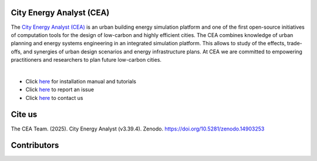 |license| |repo_size| |zenodo|

.. |license| image:: https://img.shields.io/badge/License-MIT-blue.svg
    :alt: GitHub license
.. |repo_size| image:: https://img.shields.io/github/repo-size/architecture-building-systems/CityEnergyAnalyst
    :alt: Repo Size
.. |zenodo| image:: https://zenodo.org/badge/DOI/10.5281/zenodo.14903253.svg
   :target: https://doi.org/10.5281/zenodo.14903253

.. image:: logo/cea_logo.png
    :scale: 25 %
    :alt: City Energy Analyst (CEA) logo
    :target: https://www.cityenergyanalyst.com

.. |repobeats| image:: https://repobeats.axiom.co/api/embed/31055fb15ba781904f1dcb1e51de1f17436a8816.svg
    :alt: Repo Contribuitions

.. |contrib.rocks| image:: https://contrib.rocks/image?repo=architecture-building-systems/CityEnergyAnalyst
    :target: https://github.com/architecture-building-systems/CityEnergyAnalyst/graphs/contributors
    :alt: Repo Contribuitions

.. |screenshot| image:: https://images.squarespace-cdn.com/content/v1/61e145bff396b63d6444554a/ac840e01-897b-49a5-bcf1-507bb7f51e7b/Screenshot+2025-03-13+at+16.40.31.jpg
    :target: https://www.cityenergyanalyst.com

City Energy Analyst (CEA)
--------------------------

The `City Energy Analyst (CEA) <https://www.cityenergyanalyst.com/>`_ is an urban building energy simulation platform and one of the first open-source initiatives of computation tools for the design of low-carbon and highly efficient cities. The CEA combines knowledge of urban planning and energy systems engineering in an integrated simulation platform. This allows to study of the effects, trade-offs, and synergies of urban design scenarios and energy infrastructure plans. At CEA we are committed to empowering practitioners and researchers to plan future low-carbon cities. 

|

|screenshot|

* Click `here <https://city-energy-analyst.readthedocs.io/en/latest/index.html>`__  for installation manual and tutorials

* Click `here <https://github.com/architecture-building-systems/CityEnergyAnalyst/issues>`__ to report an issue

* Click `here <https://www.cityenergyanalyst.com/contact>`__ to contact us

Cite us
--------

The CEA Team. (2025). City Energy Analyst (v3.39.4). Zenodo. https://doi.org/10.5281/zenodo.14903253


Contributors
------------
|contrib.rocks|
|repobeats|
